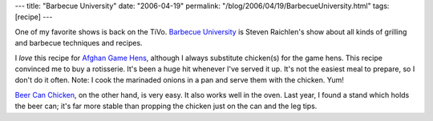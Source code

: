 ---
title: "Barbecue University"
date: "2006-04-19"
permalink: "/blog/2006/04/19/BarbecueUniversity.html"
tags: [recipe]
---



One of my favorite shows is back on the TiVo.
`Barbecue University <http://www.bbqu.net/>`_ is
Steven Raichlen's show about all kinds of
grilling and barbecue techniques and recipes.

.. raw:: html

    <a href="http://splendidtable.publicradio.org/recipes/main_beercan.shtml" title="Beer Can Chicken">
         <img src="http://www.barbecuebible.com/images/featured/beer_can_chicken.jpg"
              style="margin: 0pt 0pt 0pt 15px;" align="right" />
    </a>

I *love* this recipe for
`Afghan Game Hens
<http://www.recipecircus.com/recipes/Magnolias/BBQ/Afghan-Style_Game_Hens.html>`_,
although I always substitute chicken(s) for the game hens.
This recipe convinced me to buy a rotisserie.
It's been a huge hit whenever I've served it up.
It's not the easiest meal to prepare, so I don't do it often.
Note: I cook the marinaded onions in a pan and serve them with the chicken.
Yum!

`Beer Can Chicken
<http://splendidtable.publicradio.org/recipes/main_beercan.shtml>`_,
on the other hand, is very easy.
It also works well in the oven.
Last year, I found a stand which holds the beer can;
it's far more stable than propping the chicken
just on the can and the leg tips.

.. _permalink:
    /blog/2006/04/19/BarbecueUniversity.html
